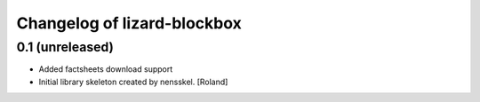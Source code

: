 Changelog of lizard-blockbox
===================================================


0.1 (unreleased)
----------------

- Added factsheets download support
- Initial library skeleton created by nensskel.  [Roland]
